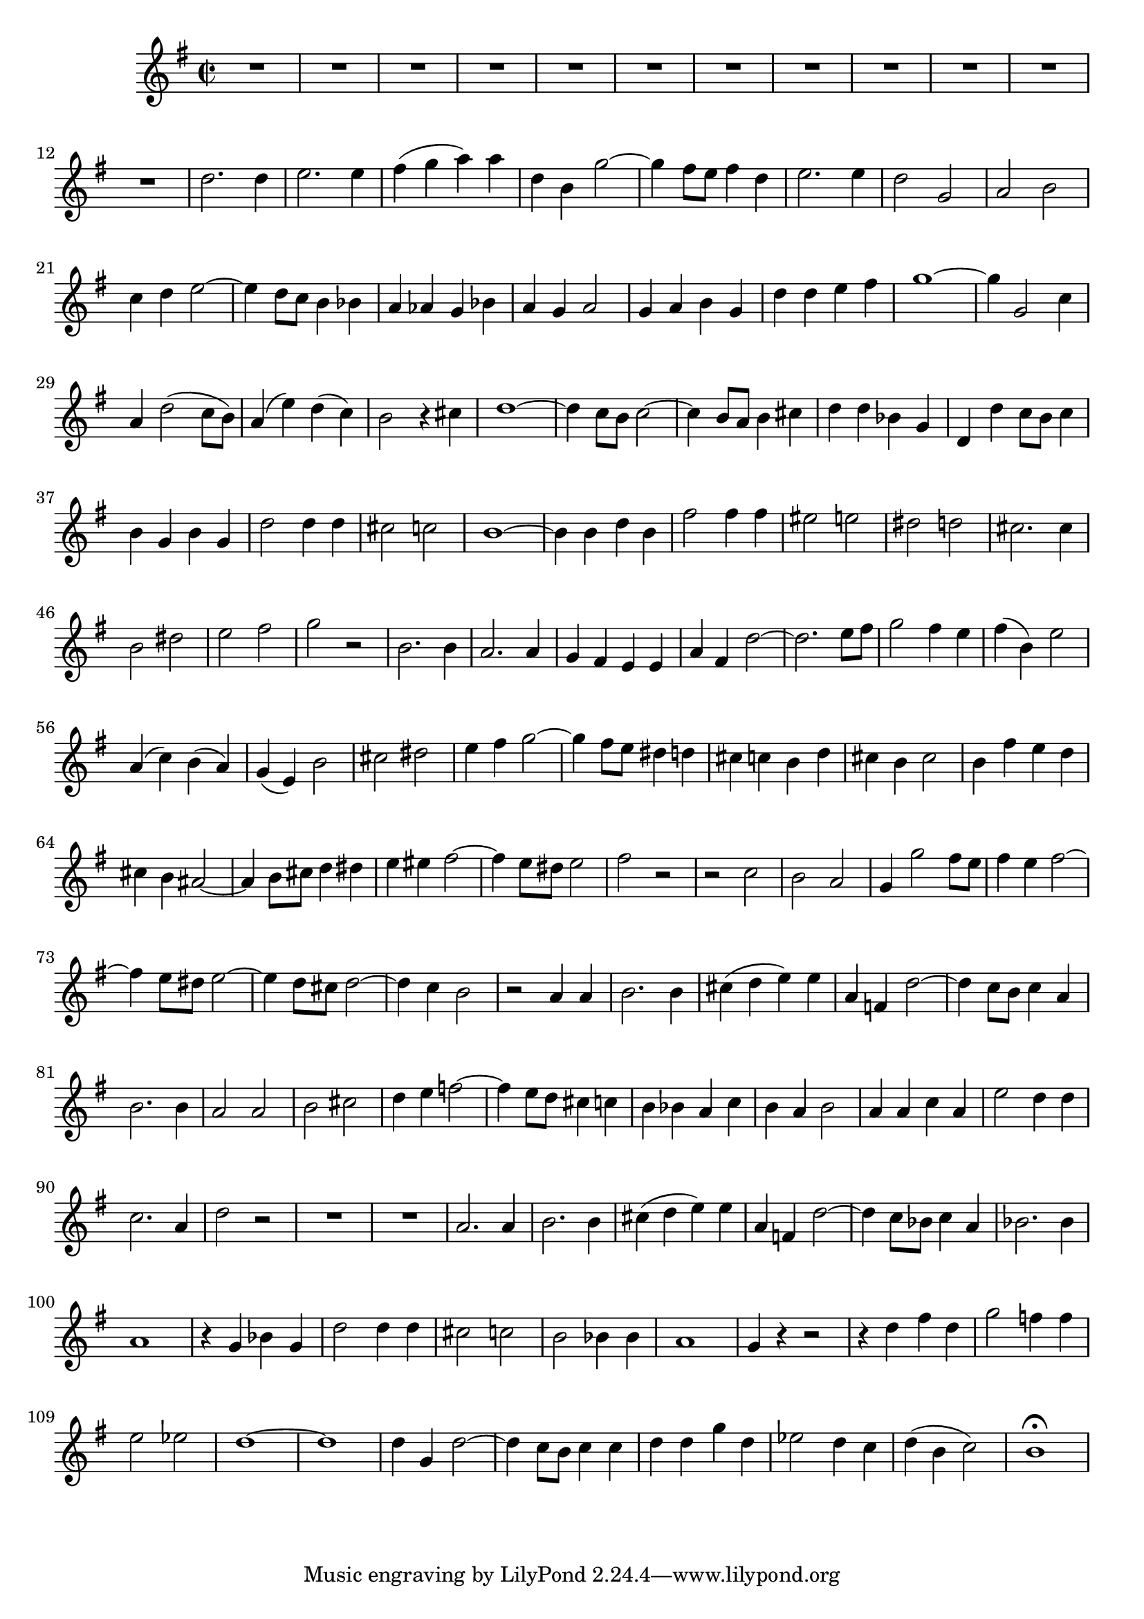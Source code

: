 \relative c' {
  \key g \major
  \time 2/2
  
  R1*12
  d'2. d4
  e2. e4
  fis( g a) a
  d, b g'2 ~
  g4 fis8[ e] fis4 d
  e2. e4
  d2 g,
  a b
  c4 d e2 ~
  e4 d8[ c] b4 bes
  a as g bes
  a g a2
  g4 a b g
  d' d e fis
  g1 ~
  g4 g,2 c4
  a d2( c8[ b])
  a4( e') d( c)
  b2 r4 cis
  d1 ~
  d4 c8[ b] c2 ~
  c4 b8[ a] b4 cis
  d d bes g
  d d' c8[ b] c4
  b g b g
  d'2 d4 d
  cis2 c
  b1 ~
  b4 b d b
  fis'2 fis4 fis
  eis2 e
  dis d
  cis2. cis4
  b2 dis
  e fis
  g r
  b,2. b4
  a2. a4
  g fis e e
  a fis d'2 ~
  d2. e8[ fis]
  g2 fis4 e
  fis( b,) e2
  a,4( c) b( a)
  g( e) b'2
  cis dis
  e4 fis g2 ~
  g4 fis8[ e] dis4 d
  cis c b d
  cis b cis2
  b4 fis' e d
  cis b ais2 ~
  ais4 b8[ cis] d4 dis
  e eis fis2 ~
  fis4 e8[ dis] e2
  fis r
  r c
  b a
  g4 g'2 fis8[ e]
  fis4 e fis2 ~
  fis4 e8[ dis] e2 ~
  e4 d8[ cis] d2 ~
  d4 c b2
  r a4 a
  b2. b4
  cis( d e) e
  a, f d'2 ~
  d4 c8[ b] c4 a
  b2. b4
  a2 a 
  b cis
  d4 e f2 ~
  f4 e8[ d] cis4 c
  b bes a c
  b a b2
  a4 a c a
  e'2 d4 d
  c2. a4
  d2 r
  R1*2
  a2. a4
  b2. b4
  cis( d e) e
  a, f d'2 ~
  d4 c8[ bes] c4 a
  bes2. bes4
  a1
  r4 g bes g
  d'2 d4 d
  cis2 c
  b bes4 bes
  a1
  g4 r r2
  r4 d' fis d
  g2 f4 f
  e2 es
  d1 ~
  d1
  d4 g, d'2 ~
  d4 c8[ b] c4 c
  d d g d
  es2 d4 c
  d( b c2)
  b1\fermata
  }